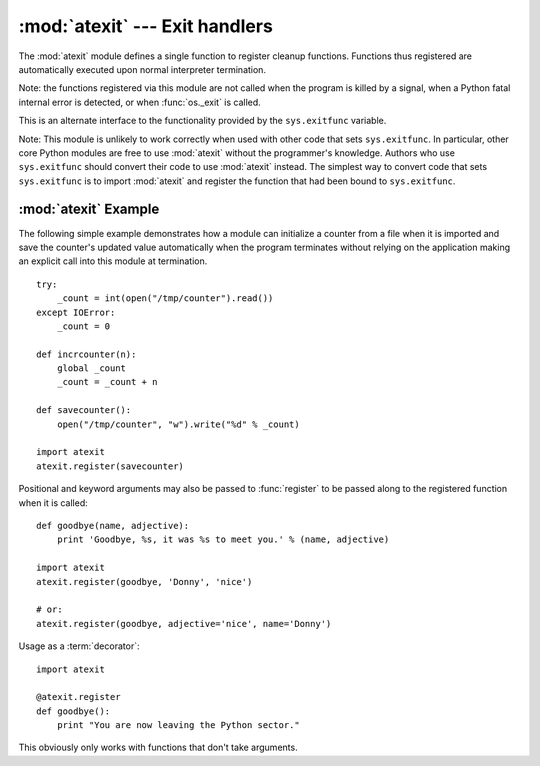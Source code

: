 
:mod:`atexit` --- Exit handlers
===============================

.. module:: atexit
   :synopsis: Register and execute cleanup functions.
.. moduleauthor:: Skip Montanaro <skip@pobox.com>
.. sectionauthor:: Skip Montanaro <skip@pobox.com>


.. versionadded:: 2.0

The :mod:`atexit` module defines a single function to register cleanup
functions.  Functions thus registered are automatically executed upon normal
interpreter termination.

Note: the functions registered via this module are not called when the program
is killed by a signal, when a Python fatal internal error is detected, or when
:func:`os._exit` is called.

.. index:: single: exitfunc (in sys)

This is an alternate interface to the functionality provided by the
``sys.exitfunc`` variable.

Note: This module is unlikely to work correctly when used with other code that
sets ``sys.exitfunc``.  In particular, other core Python modules are free to use
:mod:`atexit` without the programmer's knowledge.  Authors who use
``sys.exitfunc`` should convert their code to use :mod:`atexit` instead.  The
simplest way to convert code that sets ``sys.exitfunc`` is to import
:mod:`atexit` and register the function that had been bound to ``sys.exitfunc``.


.. function:: register(func[, *args[, **kargs]])

   Register *func* as a function to be executed at termination.  Any optional
   arguments that are to be passed to *func* must be passed as arguments to
   :func:`register`.

   At normal program termination (for instance, if :func:`sys.exit` is called or
   the main module's execution completes), all functions registered are called in
   last in, first out order.  The assumption is that lower level modules will
   normally be imported before higher level modules and thus must be cleaned up
   later.

   If an exception is raised during execution of the exit handlers, a traceback is
   printed (unless :exc:`SystemExit` is raised) and the exception information is
   saved.  After all exit handlers have had a chance to run the last exception to
   be raised is re-raised.

   .. versionchanged:: 2.6
      This function now returns *func* which makes it possible to use it as a
      decorator without binding the original name to ``None``.


.. seealso::

   Module :mod:`readline`
      Useful example of :mod:`atexit` to read and write :mod:`readline` history files.


.. _atexit-example:

:mod:`atexit` Example
---------------------

The following simple example demonstrates how a module can initialize a counter
from a file when it is imported and save the counter's updated value
automatically when the program terminates without relying on the application
making an explicit call into this module at termination. ::

   try:
       _count = int(open("/tmp/counter").read())
   except IOError:
       _count = 0

   def incrcounter(n):
       global _count
       _count = _count + n

   def savecounter():
       open("/tmp/counter", "w").write("%d" % _count)

   import atexit
   atexit.register(savecounter)

Positional and keyword arguments may also be passed to :func:`register` to be
passed along to the registered function when it is called::

   def goodbye(name, adjective):
       print 'Goodbye, %s, it was %s to meet you.' % (name, adjective)

   import atexit
   atexit.register(goodbye, 'Donny', 'nice')

   # or:
   atexit.register(goodbye, adjective='nice', name='Donny')

Usage as a :term:`decorator`::

   import atexit

   @atexit.register
   def goodbye():
       print "You are now leaving the Python sector."

This obviously only works with functions that don't take arguments.

